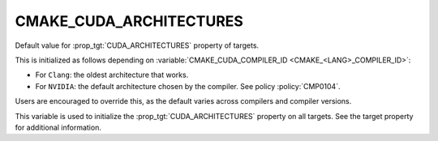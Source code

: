 CMAKE_CUDA_ARCHITECTURES
------------------------

.. versionadded:: 3.18

Default value for :prop_tgt:`CUDA_ARCHITECTURES` property of targets.

This is initialized as follows depending on :variable:`CMAKE_CUDA_COMPILER_ID <CMAKE_<LANG>_COMPILER_ID>`:

- For ``Clang``: the oldest architecture that works.

- For ``NVIDIA``: the default architecture chosen by the compiler.
  See policy :policy:`CMP0104`.

Users are encouraged to override this, as the default varies across compilers
and compiler versions.

This variable is used to initialize the :prop_tgt:`CUDA_ARCHITECTURES` property
on all targets. See the target property for additional information.
